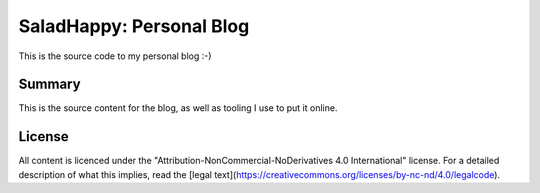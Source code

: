 .. -*- coding: utf-8 -*-

=============================
  SaladHappy: Personal Blog
=============================

This is the source code to my personal blog :-)

Summary
=======

This is the source content for the blog, as well as tooling I use to put it
online.

License
=======

All content is licenced under the "Attribution-NonCommercial-NoDerivatives 4.0
International" license.  For a detailed description of what this implies, read
the [legal text](https://creativecommons.org/licenses/by-nc-nd/4.0/legalcode).

